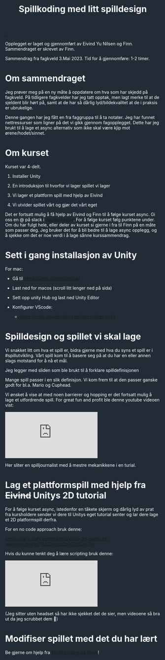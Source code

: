 :PROPERTIES:
:ID: 36901875-2032-48fe-a952-9877b88df98e
:END:
#+TITLE: Spillkoding med litt spilldesign

[[file:..][..]]

#+begin_export html
<style>
html {
    color: #ffffff;
    background-color: #222c37;
}
</style>
#+end_export

Opplegget er laget og gjennomført av Eivind Yu Nilsen og Finn.
Sammendraget er skrevet av Finn.

Sammendrag fra fagkveld 3.Mai 2023.
Tid for å gjennomføre: 1-2 timer.

* Om sammendraget

Jeg prøver meg på en ny måte å oppdatere om hva som har skjedd på
fagkveld. På tidligere fagkvelder har jeg tatt opptak, men lagt merke
til at de sjeldent blir hørt på, samt at de har så dårlig
lyd/bildekvalitet at de i praksis er ubrukelige.

Denne gangen har jeg fått en fra faggruppa til å ta notater. Jeg har
funnet nettressurser som ligner på det vi gikk gjennom fagopplegget.
Dette har jeg brukt til å lage et async alternativ som ikke skal være
kjip mot ørene/hodet/sinnet.

* Om kurset

Kurset var 4-delt.

1. Installer Unity

2. En introduksjon til hvorfor vi lager spillet vi lager

3. Vi lager et plattform spill med hjelp av Eivind

4. Vi utvider spillet vårt og gjør det vårt eget

Det er fortsatt mulig å få hjelp av Eivind og Finn til å følge kurset
async. Gi oss en @ på slack i [[https://garasjen.slack.com/archives/C01LPT4GB8R][#spillutvikling]]. For å følge kurset følg
punktene under. Om du har fulgt hele, eller deler av kurset si gjerne i
fra til Finn på en måte som passer deg. Jeg bruker det for å bli bedre
til å lage async opplegg, og å sjekke om det er noe verdi i å lage sånne
kurssammendrag.

* Sett i gang installasjon av Unity

For mac:

- Gå til https://unity.com/download

- Last ned for macos (scroll litt lenger ned på sida)

  [[./last-ned-unity.png]]

- Sett opp unity Hub og last ned Unity Editor

- Konfigurer VScode:

  - https://code.visualstudio.com/docs/other/unity

* Spilldesign og spillet vi skal lage

Vi snakket litt om hva et spill er, bidra gjerne med hva du syns et
spill er i #spillutvikling. Vårt spill kom til å basere seg på at du har
en eller annen slags motstand for å nå et mål.

Jeg legger med sliden som ble brukt til å forklare spilldefinisjonen

[[./en-slags-spilldefinisjon.png]]

Mange spill passer i en slik definisjon. Vi kom frem til at den passer
ganske godt for bl.a. Mario og Cuphead.

Vi ønsket å vise at med noen barrierer og hopping er det fortsatt mulig
å lage et utfordrende spill. For great fun and profit ble denne youtube
videoen vist:

#+BEGIN_EXPORT html
<iframe  class="youtube-video" src="https://www.youtube.com/embed/8FpleWuQN2o" title="YouTube video player" frameborder="0" allow="accelerometer; autoplay; clipboard-write; encrypted-media; gyroscope; picture-in-picture; web-share" allowfullscreen></iframe>
#+END_EXPORT

Her sliter en spilljournalist med å mestre mekanikkene i en turial.

* Lag et plattformspill med hjelp fra +Eivind+ Unitys 2D tutorial

For å følge kurset async, istedenfor en tåkete skjerm og dårlig lyd av
prat fra kursholdere sender vi dere til Unitys eget tutorial senter og
lar dere lage et 2D platformspill derfra.

For en no code approach bruk denne:

https://learn.unity.com/tutorial/video-2d-game-kit-walkthrough#5c7f8528edbc2a002053b76d

Hvis du kunne tenkt deg å lære scripting bruk denne:

#+BEGIN_EXPORT html
<iframe class="youtube-video" src="https://www.youtube.com/embed/nPigL-dIqgE" title="YouTube video player" frameborder="0" allow="accelerometer; autoplay; clipboard-write; encrypted-media; gyroscope; picture-in-picture; web-share" allowfullscreen></iframe>
#+END_EXPORT

(Jeg sitter uten headset så har ikke sjekket det de sier, men videoene
så bra ut da jeg scrubbet dem 🙈)

* Modifiser spillet med det du har lært

Be gjerne om hjelp fra [[https://garasjen.slack.com/archives/C01LPT4GB8R][#spillutvikling på Slack]]!
